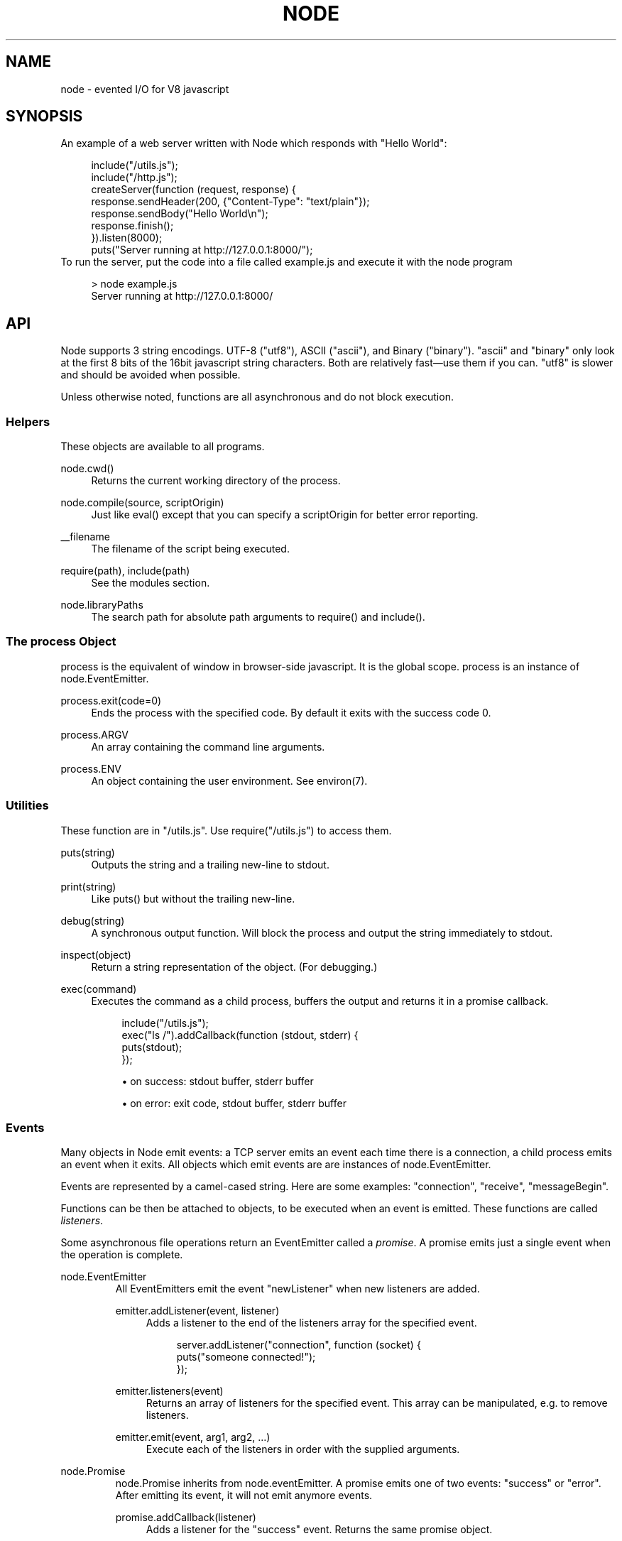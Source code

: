 .\"     Title: node
.\"    Author: 
.\" Generator: DocBook XSL Stylesheets v1.73.2 <http://docbook.sf.net/>
.\"      Date: 10/03/2009
.\"    Manual: 
.\"    Source: 
.\"
.TH "NODE" "1" "10/03/2009" "" ""
.\" disable hyphenation
.nh
.\" disable justification (adjust text to left margin only)
.ad l
.SH "NAME"
node - evented I/O for V8 javascript
.SH "SYNOPSIS"
An example of a web server written with Node which responds with "Hello World":
.sp
.sp
.RS 4
.nf
include("/utils\.js");
include("/http\.js");
createServer(function (request, response) {
  response\.sendHeader(200, {"Content\-Type": "text/plain"});
  response\.sendBody("Hello World\en");
  response\.finish();
})\.listen(8000);
puts("Server running at http://127\.0\.0\.1:8000/");
.fi
.RE
To run the server, put the code into a file called example\.js and execute it with the node program
.sp
.sp
.RS 4
.nf
> node example\.js
Server running at http://127\.0\.0\.1:8000/
.fi
.RE
.SH "API"
Node supports 3 string encodings\. UTF\-8 ("utf8"), ASCII ("ascii"), and Binary ("binary")\. "ascii" and "binary" only look at the first 8 bits of the 16bit javascript string characters\. Both are relatively fast\(emuse them if you can\. "utf8" is slower and should be avoided when possible\.
.sp
Unless otherwise noted, functions are all asynchronous and do not block execution\.
.sp
.SS "Helpers"
These objects are available to all programs\.
.PP
node\.cwd()
.RS 4
Returns the current working directory of the process\.
.RE
.PP
node\.compile(source, scriptOrigin)
.RS 4
Just like
eval()
except that you can specify a
scriptOrigin
for better error reporting\.
.RE
.PP
__filename
.RS 4
The filename of the script being executed\.
.RE
.PP
require(path), include(path)
.RS 4
See the modules section\.
.RE
.PP
node\.libraryPaths
.RS 4
The search path for absolute path arguments to
require()
and
include()\.
.RE
.SS "The process Object"
process is the equivalent of window in browser\-side javascript\. It is the global scope\. process is an instance of node\.EventEmitter\.
.sp
.TS
allbox tab(:);
ltB ltB ltB.
T{
Event
T}:T{
Parameters
T}:T{
Notes
T}
.T&
lt lt lt.
T{
"exit"
.sp
T}:T{
code
.sp
T}:T{
Made when the process exits\. A listener on this event should not try to perform I/O since the process will forcibly exit in less than microsecond\. However, it is a good hook to perform constant time checks of the module\(cqs state (like for unit tests)\. The parameter code is the integer exit code passed to process\.exit()\.
.sp
T}
.TE
.PP
process\.exit(code=0)
.RS 4
Ends the process with the specified code\. By default it exits with the success code 0\.
.RE
.PP
process\.ARGV
.RS 4
An array containing the command line arguments\.
.RE
.PP
process\.ENV
.RS 4
An object containing the user environment\. See environ(7)\.
.RE
.SS "Utilities"
These function are in "/utils\.js"\. Use require("/utils\.js") to access them\.
.PP
puts(string)
.RS 4
Outputs the
string
and a trailing new\-line to
stdout\.
.RE
.PP
print(string)
.RS 4
Like
puts()
but without the trailing new\-line\.
.RE
.PP
debug(string)
.RS 4
A synchronous output function\. Will block the process and output the string immediately to stdout\.
.RE
.PP
inspect(object)
.RS 4
Return a string representation of the
object\. (For debugging\.)
.RE
.PP
exec(command)
.RS 4
Executes the command as a child process, buffers the output and returns it in a promise callback\.
.sp
.RS 4
.nf
include("/utils\.js");
exec("ls /")\.addCallback(function (stdout, stderr) {
  puts(stdout);
});
.fi
.RE
.sp
.RS 4
\h'-04'\(bu\h'+03'on success: stdout buffer, stderr buffer
.RE
.sp
.RS 4
\h'-04'\(bu\h'+03'on error: exit code, stdout buffer, stderr buffer
.RE
.RE
.SS "Events"
Many objects in Node emit events: a TCP server emits an event each time there is a connection, a child process emits an event when it exits\. All objects which emit events are are instances of node\.EventEmitter\.
.sp
Events are represented by a camel\-cased string\. Here are some examples: "connection", "receive", "messageBegin"\.
.sp
Functions can be then be attached to objects, to be executed when an event is emitted\. These functions are called \fIlisteners\fR\.
.sp
Some asynchronous file operations return an EventEmitter called a \fIpromise\fR\. A promise emits just a single event when the operation is complete\.
.sp
.sp
.it 1 an-trap
.nr an-no-space-flag 1
.nr an-break-flag 1
.br
node.EventEmitter
.RS
All EventEmitters emit the event "newListener" when new listeners are added\.
.sp
.TS
allbox tab(:);
ltB ltB ltB.
T{
Event
T}:T{
Parameters
T}:T{
Notes
T}
.T&
lt lt lt.
T{
"newListener"
.sp
T}:T{
event, listener
.sp
T}:T{
This event is made any time someone adds a new listener\.
.sp
T}
.TE
.PP
emitter\.addListener(event, listener)
.RS 4
Adds a listener to the end of the listeners array for the specified event\.
.sp
.RS 4
.nf
server\.addListener("connection", function (socket) {
  puts("someone connected!");
});
.fi
.RE
.RE
.PP
emitter\.listeners(event)
.RS 4
Returns an array of listeners for the specified event\. This array can be manipulated, e\.g\. to remove listeners\.
.RE
.PP
emitter\.emit(event, arg1, arg2, \&...)
.RS 4
Execute each of the listeners in order with the supplied arguments\.
.RE
.RE
.sp
.it 1 an-trap
.nr an-no-space-flag 1
.nr an-break-flag 1
.br
node.Promise
.RS
node\.Promise inherits from node\.eventEmitter\. A promise emits one of two events: "success" or "error"\. After emitting its event, it will not emit anymore events\.
.sp
.TS
allbox tab(:);
ltB ltB ltB.
T{
Event
T}:T{
Parameters
T}:T{
Notes
T}
.T&
lt lt lt
lt lt lt.
T{
"success"
.sp
T}:T{
(depends)
.sp
T}:T{
.sp
T}
T{
"error"
.sp
T}:T{
(depends)
.sp
T}:T{
.sp
T}
.TE
.PP
promise\.addCallback(listener)
.RS 4
Adds a listener for the
"success"
event\. Returns the same promise object\.
.RE
.PP
promise\.addErrback(listener)
.RS 4
Adds a listener for the
"error"
event\. Returns the same promise object\.
.RE
.PP
promise\.emitSuccess(arg1, arg2, \&...)
.RS 4
If you created the promise (by doing
new node\.Promise()) then call
emitSuccess
to emit the
"success"
event with the given arguments\.
.sp
(promise\.emit("success", arg1, arg2, \&...)
should also work, but doesn\(cqt at the moment due to a bug; use
emitSuccess
instead\.)
.RE
.PP
promise\.emitError(arg1, arg2, \&...)
.RS 4
Emits the
"error"
event\.
.RE
.PP
promise\.wait()
.RS 4
Blocks futher execution until the promise emits a success or error event\. Events setup before the call to
promise\.wait()
was made may still be emitted and executed while
promise\.wait()
is blocking\.
.sp
If there was a single argument to the
"success"
event then it is returned\. If there were multiple arguments to
"success"
then they are returned as an array\.
.sp
If
"error"
was emitted instead,
wait()
throws an error\.
.sp
\fBIMPORTANT\fR
promise\.wait()
is not a true fiber/coroutine\. If any other promises are created and made to wait while the first promise waits, the first promise\(cqs wait will not return until all others return\. The benefit of this is a simple implementation and the event loop does not get blocked\. Disadvantage is the possibility of situations where the promise stack grows infinitely large because promises keep getting created and keep being told to wait()\. Use
promise\.wait()
sparingly\(emprobably best used only during program setup, not during busy server activity\.
.RE
.RE
.SS "Standard I/O"
Standard I/O is handled through a special object node\.stdio\. stdout and stdin are fully non\-blocking (even when piping to files)\. stderr is synchronous\.
.sp
.TS
allbox tab(:);
ltB ltB ltB.
T{
Event
T}:T{
Parameters
T}:T{
Notes
T}
.T&
lt lt lt
lt lt lt.
T{
"data"
.sp
T}:T{
data
.sp
T}:T{
Made when stdin has received a chunk of data\. Depending on the encoding that stdin was opened with, data will be a string\. This event will only be emited after node\.stdio\.open() has been called\.
.sp
T}
T{
"close"
.sp
T}:T{
.sp
T}:T{
Made when stdin has been closed\.
.sp
T}
.TE
.PP
node\.stdio\.open(encoding="utf8")
.RS 4
Open stdin\. The program will not exit until
node\.stdio\.close()
has been called or the
"close"
event has been emitted\.
.RE
.PP
node\.stdio\.write(data)
.RS 4
Write data to stdout\.
.RE
.PP
node\.stdio\.writeError(data)
.RS 4
Write data to stderr\. Synchronous\.
.RE
.PP
node\.stdio\.close()
.RS 4
Close stdin\.
.RE
.SS "Modules"
Node has a simple module loading system\. In Node, files and modules are in one\-to\-one correspondence\. As an example, foo\.js loads the module circle\.js\.
.sp
The contents of foo\.js:
.sp
.sp
.RS 4
.nf
var circle = require("circle\.js");
include("/utils\.js");
puts("The area of a circle of radius 4 is " + circle\.area(4));
.fi
.RE
The contents of circle\.js:
.sp
.sp
.RS 4
.nf
var PI = 3\.14;

exports\.area = function (r) {
  return PI * r * r;
};

exports\.circumference = function (r) {
  return 2 * PI * r;
};
.fi
.RE
The module circle\.js has exported the functions area() and circumference()\. To export an object, add to the special exports object\. (Alternatively, one can use this instead of exports\.) Variables local to the module will be private\. In this example the variable PI is private to circle\.js\. The function puts() comes from the module "/utils\.js"\. Because include("/utils\.js") was called, puts() is in the global namespace\.
.sp
The module path is relative to the file calling require()\. That is, circle\.js must be in the same directory as foo\.js for require() to find it\.
.sp
Like require() the function include() also loads a module\. Instead of returning a namespace object, include() will add the module\(cqs exports into the global namespace\. For example:
.sp
.sp
.RS 4
.nf
include("circle\.js");
include("/utils\.js");
puts("The area of a cirlce of radius 4 is " + area(4));
.fi
.RE
When an absolute path is given to require() or include(), like require("/mjsunit\.js") the module is searched for in the node\.libraryPaths array\. node\.libraryPaths on my system looks like this:
.sp
.sp
.RS 4
.nf
[ "/home/ryan/\.node_libraries"
, "/home/ryan/local/node/lib/node_libraries"
, "/"
]
.fi
.RE
That is, first Node looks for "/home/ryan/\.node_libraries/mjsunit\.js" and then for "/home/ryan/local/node/lib/node_libraries/mjsunit\.js"\. If not found, it finally looks for "/mjsunit\.js" (in the root directory)\.
.sp
node\.libraryPaths can be modified at runtime by simply unshifting new paths on to it and at startup with the NODE_LIBRARY_PATHS environmental variable (which should be a list of paths, colon separated)\.
.sp
Node comes with several libraries which are installed when "make install" is run\. These are currently undocumented, but do look them up in your system\.
.sp
.SS "Timers"
.PP
setTimeout(callback, delay)
.RS 4
To schedule execution of callback after delay milliseconds\. Returns a
timeoutId
for possible use with
clearTimeout()\.
.RE
.PP
clearTimeout(timeoutId)
.RS 4
Prevents said timeout from triggering\.
.RE
.PP
setInterval(callback, delay)
.RS 4
To schedule the repeated execution of callback every
delay
milliseconds\. Returns a
intervalId
for possible use with
clearInterval()\.
.RE
.PP
clearInterval(intervalId)
.RS 4
Stops a interval from triggering\.
.RE
.SS "Child Processes"
Node provides a tridirectional popen(3) facility through the class node\.ChildProcess\. It is possible to stream data through the child\(cqs stdin, stdout, and stderr in a fully non\-blocking way\.
.sp
.sp
.it 1 an-trap
.nr an-no-space-flag 1
.nr an-break-flag 1
.br
node.ChildProcess
.RS
.TS
allbox tab(:);
ltB ltB ltB.
T{
Event
T}:T{
Parameters
T}:T{
Notes
T}
.T&
lt lt lt
lt lt lt
lt lt lt.
T{
"output"
.sp
T}:T{
data
.sp
T}:T{
Each time the child process sends data to its stdout, this event is emitted\. data is a string\. + If the child process closes its stdout stream (a common thing to do on exit), this event will be emitted with data === null\.
.sp
T}
T{
"error"
.sp
T}:T{
data
.sp
T}:T{
Identical to the "output" event except for stderr instead of stdout\.
.sp
T}
T{
"exit"
.sp
T}:T{
code
.sp
T}:T{
This event is emitted after the child process ends\. code is the final exit code of the process\. One can be assured that after this event is emitted that the "output" and "error" callbacks will no longer be made\.
.sp
T}
.TE
.PP
node\.createChildProcess(command)
.RS 4
Launches a new process with the given
command\. For example:
.sp
.RS 4
.nf
var ls = node\.createChildProcess("ls \-lh /usr");
ls\.addListener("output", function (data) {
  puts(data);
});
.fi
.RE
.RE
.PP
child\.pid
.RS 4
The PID of the child process\.
.RE
.PP
child\.write(data, encoding="ascii")
.RS 4
Write data to the child process\(cqs
stdin\. The second argument is optional and specifies the encoding: possible values are
"utf8",
"ascii", and
"binary"\.
.RE
.PP
child\.close()
.RS 4
Closes the process\(cqs
stdin
stream\.
.RE
.PP
child\.kill(signal=node\.SIGTERM)
.RS 4
Send a single to the child process\. If no argument is given, the process will be sent
node\.SIGTERM\. The standard POSIX signals are defined under the
node
namespace (node\.SIGINT,
node\.SIGUSR1, \&...)\.
.RE
.RE
.SS "File I/O"
File I/O is provided by simple wrappers around standard POSIX functions\. All POSIX wrappers have a similar form\. They return a promise (node\.Promise)\. Example:
.sp
.sp
.RS 4
.nf
var promise = node\.fs\.unlink("/tmp/hello");
promise\.addCallback(function () {
  puts("successfully deleted /tmp/hello");
});
.fi
.RE
There is no guaranteed ordering to the POSIX wrappers\. The following is very much prone to error
.sp
.sp
.RS 4
.nf
node\.fs\.rename("/tmp/hello", "/tmp/world");
node\.fs\.stat("/tmp/world")\.addCallback(function (stats) {
  puts("stats: " + JSON\.stringify(stats));
});
.fi
.RE
It could be that stat() is executed before the rename()\. The correct way to do this is to chain the promises\.
.sp
.sp
.RS 4
.nf
node\.fs\.rename("/tmp/hello", "/tmp/world")\.addCallback(function () {
  node\.fs\.stat("/tmp/world")\.addCallback(function (stats) {
    puts("stats: " + JSON\.stringify(stats));
  });
});
.fi
.RE
Or use the promise\.wait() functionality:
.sp
.sp
.RS 4
.nf
node\.fs\.rename("/tmp/hello", "/tmp/world")\.wait();
node\.fs\.stat("/tmp/world")\.addCallback(function (stats) {
  puts("stats: " + JSON\.stringify(stats));
});
.fi
.RE
.PP
node\.fs\.rename(path1, path2)
.RS 4
See rename(2)\.
.sp
.RS 4
\h'-04'\(bu\h'+03'on success: no parameters\.
.RE
.sp
.RS 4
\h'-04'\(bu\h'+03'on error: no parameters\.
.RE
.RE
.PP
node\.fs\.stat(path)
.RS 4
See stat(2)\.
.sp
.RS 4
\h'-04'\(bu\h'+03'on success: Returns
node\.fs\.Stats
object\. It looks like this:
{ dev: 2049, ino: 305352, mode: 16877, nlink: 12, uid: 1000, gid: 1000, rdev: 0, size: 4096, blksize: 4096, blocks: 8, atime: "2009\-06\-29T11:11:55Z", mtime: "2009\-06\-29T11:11:40Z", ctime: "2009\-06\-29T11:11:40Z" }
See the
node\.fs\.Stats
section below for more information\.
.RE
.sp
.RS 4
\h'-04'\(bu\h'+03'on error: no parameters\.
.RE
.RE
.PP
node\.fs\.unlink(path)
.RS 4
See unlink(2)
.sp
.RS 4
\h'-04'\(bu\h'+03'on success: no parameters\.
.RE
.sp
.RS 4
\h'-04'\(bu\h'+03'on error: no parameters\.
.RE
.RE
.PP
node\.fs\.rmdir(path)
.RS 4
See rmdir(2)
.sp
.RS 4
\h'-04'\(bu\h'+03'on success: no parameters\.
.RE
.sp
.RS 4
\h'-04'\(bu\h'+03'on error: no parameters\.
.RE
.RE
.PP
node\.fs\.mkdir(path, mode)
.RS 4
See mkdir(2)
.sp
.RS 4
\h'-04'\(bu\h'+03'on success: no parameters\.
.RE
.sp
.RS 4
\h'-04'\(bu\h'+03'on error: no parameters\.
.RE
.RE
.PP
node\.fs\.readdir(path)
.RS 4
Reads the contents of a directory\.
.sp
.RS 4
\h'-04'\(bu\h'+03'on success: One argument, an array containing the names (strings) of the files in the directory (excluding "\." and "\.\.")\.
.RE
.sp
.RS 4
\h'-04'\(bu\h'+03'on error: no parameters\.
.RE
.RE
.PP
node\.fs\.close(fd)
.RS 4
See close(2)
.sp
.RS 4
\h'-04'\(bu\h'+03'on success: no parameters\.
.RE
.sp
.RS 4
\h'-04'\(bu\h'+03'on error: no parameters\.
.RE
.RE
.PP
node\.fs\.open(path, flags, mode)
.RS 4
See open(2)\. The constants like
O_CREAT
are defined at
node\.O_CREAT\.
.sp
.RS 4
\h'-04'\(bu\h'+03'on success:
fd
is given as the parameter\.
.RE
.sp
.RS 4
\h'-04'\(bu\h'+03'on error: no parameters\.
.RE
.RE
.PP
node\.fs\.write(fd, data, position, encoding)
.RS 4
Write data to the file specified by
fd\.
position
refers to the offset from the beginning of the file where this data should be written\. If
position
is
null, the data will be written at the current position\. See pwrite(2)\.
.sp
.RS 4
\h'-04'\(bu\h'+03'on success: returns an integer
written
which specifies how many
\fIbytes\fR
were written\.
.RE
.sp
.RS 4
\h'-04'\(bu\h'+03'on error: no parameters\.
.RE
.RE
.PP
node\.fs\.read(fd, length, position, encoding)
.RS 4
Read data from the file specified by
fd\.
.sp
length
is an integer specifying the number of bytes to read\.
.sp
position
is an integer specifying where to begin reading from in the file\.
.sp
.RS 4
\h'-04'\(bu\h'+03'on success: returns
data, bytes_read, what was read from the file\.
.RE
.sp
.RS 4
\h'-04'\(bu\h'+03'on error: no parameters\.
.RE
.RE
.PP
node\.fs\.cat(filename, encoding="utf8")
.RS 4
Outputs the entire contents of a file\. Example:
.sp
.RS 4
.nf
node\.fs\.cat("/etc/passwd")\.addCallback(function (content) {
  puts(content);
});
.fi
.RE
.sp
.RS 4
\h'-04'\(bu\h'+03'on success: returns
data, what was read from the file\.
.RE
.sp
.RS 4
\h'-04'\(bu\h'+03'on error: no parameters\.
.RE
.RE
.sp
.it 1 an-trap
.nr an-no-space-flag 1
.nr an-break-flag 1
.br
node.fs.Stats
.RS
Objects returned from node\.fs\.stat() are of this type\.
.PP
stats\.isFile(), stats\.isDirectory(), stats\.isBlockDevice(), stats\.isCharacterDevice(), stats\.isSymbolicLink(), stats\.isFIFO(), stats\.isSocket()
.RS 4
\&...
.RE
.RE
.SS "HTTP"
To use the HTTP server and client one must require("/http\.js") or include("/http\.js")\.
.sp
The HTTP interfaces in Node are designed to support many features of the protocol which have been traditionally difficult to use\. In particular, large, possibly chunk\-encoded, messages\. The interface is careful to never buffer entire requests or responses\(emthe user is able to stream data\.
.sp
HTTP message headers are represented by an object like this
.sp
.sp
.RS 4
.nf
{ "Content\-Length": "123"
, "Content\-Type": "text/plain"
, "Connection": "keep\-alive"
, "Accept": "*/*"
}
.fi
.RE
In order to support the full spectrum of possible HTTP applications, Node\(cqs HTTP API is very low\-level\. It deals with connection handling and message parsing only\. It parses a message into headers and body but it does not parse the actual headers or the body\.
.sp
.sp
.it 1 an-trap
.nr an-no-space-flag 1
.nr an-break-flag 1
.br
http.Server
.RS
.TS
allbox tab(:);
ltB ltB ltB.
T{
Event
T}:T{
Parameters
T}:T{
Notes
T}
.T&
lt lt lt
lt lt lt
lt lt lt.
T{
"request"
.sp
T}:T{
request, response
.sp
T}:T{
request is an instance of http\.ServerRequest response is an instance of http\.ServerResponse
.sp
T}
T{
"connection"
.sp
T}:T{
connection
.sp
T}:T{
When a new TCP connection is established\. connection is an object of type http\.Connection\. Usually users will not want to access this event\. The connection can also be accessed at request\.connection\.
.sp
T}
T{
"close"
.sp
T}:T{
errorno
.sp
T}:T{
Emitted when the server closes\. errorno is an integer which indicates what, if any, error caused the server to close\. If no error occured errorno will be 0\.
.sp
T}
.TE
.PP
http\.createServer(request_listener, options);
.RS 4
Returns a new web server object\.
.sp
The
options
argument is optional\. The
options
argument accepts the same values as the options argument for
tcp\.Server
does\.
.sp
The
request_listener
is a function which is automatically added to the
"request"
event\.
.RE
.PP
server\.listen(port, hostname)
.RS 4
Begin accepting connections on the specified port and hostname\. If the hostname is omitted, the server will accept connections directed to any address\. This function is synchronous\.
.RE
.PP
server\.close()
.RS 4
Stops the server from accepting new connections\.
.RE
.RE
.sp
.it 1 an-trap
.nr an-no-space-flag 1
.nr an-break-flag 1
.br
http.ServerRequest
.RS
This object is created internally by a HTTP server\(emnot by the user\(emand passed as the first argument to a "request" listener\.
.sp
.TS
allbox tab(:);
ltB ltB ltB.
T{
Event
T}:T{
Parameters
T}:T{
Notes
T}
.T&
lt lt lt
lt lt lt.
T{
"body"
.sp
T}:T{
chunk
.sp
T}:T{
Emitted when a piece of the message body is received\. Example: A chunk of the body is given as the single argument\. The transfer\-encoding has been decoded\. The body chunk is a String\. The body encoding is set with request\.setBodyEncoding()\.
.sp
T}
T{
"complete"
.sp
T}:T{
(none)
.sp
T}:T{
Emitted exactly once for each message\. No arguments\. After emitted no other events will be emitted on the request\.
.sp
T}
.TE
.PP
request\.method
.RS 4
The request method as a string\. Read only\. Example:
"GET",
"DELETE"\.
.RE
.PP
request\.uri
.RS 4
Request URI Object\. This contains only the parameters that are present in the actual HTTP request\. That is, if the request is
.sp
.RS 4
.nf
GET /status?name=ryan HTTP/1\.1\er\en
Accept: text/plain\er\en
\er\en
.fi
.RE
Then
request\.uri
will be
.sp
.RS 4
.nf
{ path: "/status",
  file: "status",
  directory: "/",
  params: { "name" : "ryan" }
}
.fi
.RE
In particular, note that
request\.uri\.protocol
is
undefined\. This is because there was no URI protocol given in the actual HTTP Request\.
.sp
Here is what\(cqs available:
request\.uri\.anchor,
request\.uri\.query,
request\.uri\.file,
request\.uri\.directory,
request\.uri\.path,
request\.uri\.relative,
request\.uri\.port,
request\.uri\.host,
request\.uri\.password,
request\.uri\.user,
request\.uri\.authority,
request\.uri\.protocol,
request\.uri\.params,
request\.uri\.toString(),
request\.uri\.source
.RE
.PP
request\.headers
.RS 4
Read only\.
.RE
.PP
request\.httpVersion
.RS 4
The HTTP protocol version as a string\. Read only\. Examples:
"1\.1",
"1\.0"
.RE
.PP
request\.setBodyEncoding(encoding)
.RS 4
Set the encoding for the request body\. Either
"utf8"
or
"binary"\. Defaults to
"binary"\.
.RE
.PP
request\.pause()
.RS 4
Pauses request from emitting events\. Useful to throttle back an upload\.
.RE
.PP
request\.resume()
.RS 4
Resumes a paused request\.
.RE
.PP
request\.connection
.RS 4
The
http\.Connection
object\.
.RE
.RE
.sp
.it 1 an-trap
.nr an-no-space-flag 1
.nr an-break-flag 1
.br
http.ServerResponse
.RS
This object is created internally by a HTTP server\(emnot by the user\. It is passed as the second parameter to the "request" event\.
.PP
response\.sendHeader(statusCode, headers)
.RS 4
Sends a response header to the request\. The status code is a 3\-digit HTTP status code, like
404\. The second argument,
headers
are the response headers\.
.sp
Example:
.sp
.RS 4
.nf
var body = "hello world";
response\.sendHeader(200, {
  "Content\-Length": body\.length,
  "Content\-Type": "text/plain"
});
.fi
.RE
This method must only be called once on a message and it must be called before
response\.finish()
is called\.
.RE
.PP
response\.sendBody(chunk, encoding="ascii")
.RS 4
This method must be called after
sendHeader
was called\. It sends a chunk of the response body\. This method may be called multiple times to provide successive parts of the body\.
.sp
If
chunk
is a string, the second parameter specifies how to encode it into a byte stream\. By default the
encoding
is
"ascii"\.
.sp
Note: This is the raw HTTP body and has nothing to do with higher\-level multi\-part body encodings that may be used\.
.sp
The first time
sendBody
is called, it will send the buffered header information and the first body to the client\. The second time
sendBody
is called, Node assumes you\(cqre going to be streaming data, and sends that seperately\. That is, the response is buffered up to the first chunk of body\.
.RE
.PP
response\.finish()
.RS 4
This method signals to the server that all of the response headers and body has been sent; that server should consider this message complete\. The method,
response\.finish(), MUST be called on each response\.
.RE
.RE
.sp
.it 1 an-trap
.nr an-no-space-flag 1
.nr an-break-flag 1
.br
http.Client
.RS
An HTTP client is constructed with a server address as its argument, the returned handle is then used to issue one or more requests\. Depending on the server connected to, the client might pipeline the requests or reestablish the connection after each connection\. \fICurrently the implementation does not pipeline requests\.\fR
.sp
Example of connecting to google\.com
.sp
.sp
.RS 4
.nf
var google = http\.createClient(80, "google\.com");
var request = google\.get("/");
request\.finish(function (response) {
  puts("STATUS: " + response\.statusCode);
  puts("HEADERS: " + JSON\.stringify(response\.headers));
  response\.setBodyEncoding("utf8");
  response\.addListener("body", function (chunk) {
    puts("BODY: " + chunk);
  });
});
.fi
.RE
.PP
http\.createClient(port, host)
.RS 4
Constructs a new HTTP client\.
port
and
host
refer to the server to be connected to\. A connection is not established until a request is issued\.
.RE
.PP
client\.get(path, request_headers), client\.head(path, request_headers), client\.post(path, request_headers), client\.del(path, request_headers), client\.put(path, request_headers)
.RS 4
Issues a request; if necessary establishes connection\. Returns a
http\.ClientRequest
instance\.
.sp
request_headers
is optional\. Additional request headers might be added internally by Node\. Returns a
ClientRequest
object\.
.sp
Do remember to include the
Content\-Length
header if you plan on sending a body\. If you plan on streaming the body, perhaps set
Transfer\-Encoding: chunked\.
.sp
.it 1 an-trap
.nr an-no-space-flag 1
.nr an-break-flag 1
.br
Note
the request is not complete\. This method only sends the header of the request\. One needs to call
request\.finish()
to finalize the request and retrieve the response\. (This sounds convoluted but it provides a chance for the user to stream a body to the server with
request\.sendBody()\.)
.RE
.RE
.sp
.it 1 an-trap
.nr an-no-space-flag 1
.nr an-break-flag 1
.br
http.ClientRequest
.RS
This object is created internally and returned from the request methods of a http\.Client\. It represents an \fIin\-progress\fR request whose header has already been sent\.
.sp
.TS
allbox tab(:);
ltB ltB ltB.
T{
Event
T}:T{
Parameters
T}:T{
Notes
T}
.T&
lt lt lt.
T{
"response"
.sp
T}:T{
response
.sp
T}:T{
Emitted when a response is received to this request\. Typically the user will set a listener to this via the request\.finish() method\. This event is emitted only once\. The response argument will be an instance of http\.ClientResponse\.
.sp
T}
.TE
.PP
request\.sendBody(chunk, encoding="ascii")
.RS 4
Sends a chunk of the body\. By calling this method many times, the user can stream a request body to a server\(emin that case it is suggested to use the
["Transfer\-Encoding", "chunked"]
header line when creating the request\.
.sp
The
chunk
argument should be an array of integers or a string\.
.sp
The
encoding
argument is optional and only applies when
chunk
is a string\. The encoding argument should be either
"utf8"
or
"ascii"\. By default the body uses ASCII encoding, as it is faster\.
.RE
.PP
request\.finish(responseListener)
.RS 4
Finishes sending the request\. If any parts of the body are unsent, it will flush them to the socket\. If the request is chunked, this will send the terminating
"0\er\en\er\en"\.
.sp
The parameter
responseListener
is a callback which will be executed when the response headers have been received\. The
responseListener
callback is executed with one argument which is an instance of
http\.ClientResponse\.
.sp
In the
responseListener
callback, one can add more listeners to the response, in particular listening for the
"body"
event\. Note that the
responseListener
is called before any part of the body is receieved, so there is no need to worry about racing to catch the first part of the body\. As long as a listener for
"body"
is added during the
responseListener
callback, the entire body will be caught\.
.sp
.RS 4
.nf
// Good
request\.finish(function (response) {
  response\.addListener("body", function (chunk) {
    puts("BODY: " + chunk);
  });
});

// Bad \- misses all or part of the body
request\.finish(function (response) {
  setTimeout(function () {
    response\.addListener("body", function (chunk) {
      puts("BODY: " + chunk);
    });
  }, 10);
});
.fi
.RE
.RE
.RE
.sp
.it 1 an-trap
.nr an-no-space-flag 1
.nr an-break-flag 1
.br
http.ClientResponse
.RS
This object is created internally and passed to the "response" event\.
.sp
.TS
allbox tab(:);
ltB ltB ltB.
T{
Event
T}:T{
Parameters
T}:T{
Notes
T}
.T&
lt lt lt
lt lt lt.
T{
"body"
.sp
T}:T{
chunk
.sp
T}:T{
Emitted when a piece of the message body is received\. Example: A chunk of the body is given as the single argument\. The transfer\-encoding has been decoded\. The body chunk a String\. The body encoding is set with response\.setBodyEncoding()\.
.sp
T}
T{
"complete"
.sp
T}:T{
.sp
T}:T{
Emitted exactly once for each message\. No arguments\. After emitted no other events will be emitted on the response\.
.sp
T}
.TE
.PP
response\.statusCode
.RS 4
The 3\-digit HTTP response status code\. E\.G\.
404\.
.RE
.PP
response\.httpVersion
.RS 4
The HTTP version of the connected\-to server\. Probably either
"1\.1"
or
"1\.0"\.
.RE
.PP
response\.headers
.RS 4
The response headers\.
.RE
.PP
response\.setBodyEncoding(encoding)
.RS 4
Set the encoding for the response body\. Either
"utf8"
or
"binary"\. Defaults to
"binary"\.
.RE
.PP
response\.pause()
.RS 4
Pauses response from emitting events\. Useful to throttle back a download\.
.RE
.PP
response\.resume()
.RS 4
Resumes a paused response\.
.RE
.PP
response\.client
.RS 4
A reference to the
http\.Client
that this response belongs to\.
.RE
.RE
.SS "Multipart Parsing"
A library to parse HTTP requests with multipart/form\-data is included with Node\. To use it, require("/multipart\.js")\.
.PP
multipart\.parse(options)
.RS 4
.sp
.RS 4
\h'-04'\(bu\h'+03'on success: Returns an object where each key holds the value of one part of the stream\.
options
can either be an instance of
http\.ServerRequest
or an object containing a
\fIboundary\fR
and a
\fIdata\fR
key\.
.RE
.sp
.RS 4
\h'-04'\(bu\h'+03'on error: no parameters\.
.RE
.RE
.sp
.it 1 an-trap
.nr an-no-space-flag 1
.nr an-break-flag 1
.br
multipart.Stream
.RS
Here is an example for parsing a multipart/form\-data request:
.sp
.sp
.RS 4
.nf
var multipart = require(\'/multipart\.js\');
var stream = new multipart\.Stream(options);
var parts = {};

stream\.addListener(\'part\', function (part) {
  var name = part\.headers[\'Content\-Disposition\']\.name;
  var buffer = \'\';

  part\.addListener(\'body\', function(chunk) {
    buffer = buffer + chunk;
  });

  part\.addListener(\'complete\', function() {
    parts[name] = buffer;
  });
});

stream\.addListener(\'complete\', function() {
  // The parts object now contains all parts and data
});
.fi
.RE
.TS
allbox tab(:);
ltB ltB ltB.
T{
Event
T}:T{
Parameters
T}:T{
Notes
T}
.T&
lt lt lt
lt lt lt.
T{
"part"
.sp
T}:T{
part
.sp
T}:T{
Emitted when a new part is found in the stream\. part is an instance of multipart\.Part\.
.sp
T}
T{
"complete"
.sp
T}:T{
.sp
T}:T{
Emitted when the end of the stream is reached\.
.sp
T}
.TE
.sp
.RE
.sp
.it 1 an-trap
.nr an-no-space-flag 1
.nr an-break-flag 1
.br
multipart.Part
.RS
.TS
allbox tab(:);
ltB ltB ltB.
T{
Event
T}:T{
Parameters
T}:T{
Notes
T}
.T&
lt lt lt
lt lt lt.
T{
"body"
.sp
T}:T{
chunk
.sp
T}:T{
Emitted when a chunk of body is read\.
.sp
T}
T{
"complete"
.sp
T}:T{
.sp
T}:T{
Emitted when the end of the part is reached\.
.sp
T}
.TE
.sp
.RE
.SS "TCP"
To use the TCP server and client one must require("/tcp\.js") or include("/tcp\.js")\.
.sp
.sp
.it 1 an-trap
.nr an-no-space-flag 1
.nr an-break-flag 1
.br
tcp.Server
.RS
Here is an example of a echo server which listens for connections on port 7000
.sp
.sp
.RS 4
.nf
include("/tcp\.js");
var server = createServer(function (socket) {
  socket\.setEncoding("utf8");
  socket\.addListener("connect", function () {
    socket\.send("hello\er\en");
  });
  socket\.addListener("receive", function (data) {
    socket\.send(data);
  });
  socket\.addListener("eof", function () {
    socket\.send("goodbye\er\en");
    socket\.close();
  });
});
server\.listen(7000, "localhost");
.fi
.RE
.TS
allbox tab(:);
ltB ltB ltB.
T{
Event
T}:T{
Parameters
T}:T{
Notes
T}
.T&
lt lt lt
lt lt lt.
T{
"connection"
.sp
T}:T{
connection
.sp
T}:T{
Emitted when a new connection is made\. connection is an instance of tcp\.Connection\.
.sp
T}
T{
"close"
.sp
T}:T{
errorno
.sp
T}:T{
Emitted when the server closes\. errorno is an integer which indicates what, if any, error caused the server to close\. If no error occurred errorno will be 0\.
.sp
T}
.TE
.PP
tcp\.createServer(connection_listener);
.RS 4
Creates a new TCP server\.
.sp
The
connection_listener
argument is automatically set as a listener for the
"connection"
event\.
.RE
.PP
server\.listen(port, host=null, backlog=128)
.RS 4
Tells the server to listen for TCP connections to
port
and
host\.
.sp
host
is optional\. If
host
is not specified the server will accept client connections on any network address\.
.sp
The third argument,
backlog, is also optional and defaults to 128\. The
backlog
argument defines the maximum length to which the queue of pending connections for the server may grow\.
.sp
This function is synchronous\.
.RE
.PP
server\.close()
.RS 4
Stops the server from accepting new connections\. This function is asynchronous, the server is finally closed when the server emits a
"close"
event\.
.RE
.RE
.sp
.it 1 an-trap
.nr an-no-space-flag 1
.nr an-break-flag 1
.br
tcp.Connection
.RS
This object is used as a TCP client and also as a server\-side socket for tcp\.Server\.
.sp
.TS
allbox tab(:);
ltB ltB ltB.
T{
Event
T}:T{
Parameters
T}:T{
Notes
T}
.T&
lt lt lt
lt lt lt
lt lt lt
lt lt lt
lt lt lt.
T{
"connect"
.sp
T}:T{
.sp
T}:T{
Call once the connection is established after a call to createConnection() or connect()\.
.sp
T}
T{
"receive"
.sp
T}:T{
data
.sp
T}:T{
Called when data is received on the connection\. data will be a string\. Encoding of data is set by connection\.setEncoding()\.
.sp
T}
T{
"eof"
.sp
T}:T{
.sp
T}:T{
Called when the other end of the connection sends a FIN packet\. After this is emitted the readyState will be "writeOnly"\. One should probably just call connection\.close() when this event is emitted\.
.sp
T}
T{
"timeout"
.sp
T}:T{
.sp
T}:T{
Emitted if the connection times out from inactivity\. The "close" event will be emitted immediately following this event\.
.sp
T}
T{
"close"
.sp
T}:T{
had_error
.sp
T}:T{
Emitted once the connection is fully closed\. The argument had_error is a boolean which says if the connection was closed due to a transmission error\. (TODO: access error codes\.)
.sp
T}
.TE
.PP
tcp\.createConnection(port, host="127\.0\.0\.1")
.RS 4
Creates a new connection object and opens a connection to the specified
port
and
host\. If the second parameter is omitted, localhost is assumed\.
.sp
When the connection is established the
"connect"
event will be emitted\.
.RE
.PP
connection\.connect(port, host="127\.0\.0\.1")
.RS 4
Opens a connection to the specified
port
and
host\.
createConnection()
also opens a connection; normally this method is not needed\. Use this only if a connection is closed and you want to reuse the object to connect to another server\.
.sp
This function is asynchronous\. When the
"connect"
event is emitted the connection is established\. If there is a problem connecting, the
"connect"
event will not be emitted, the
"close"
event will be emitted with
had_error == true\.
.RE
.PP
connection\.remoteAddress
.RS 4
The string representation of the remote IP address\. For example,
"74\.125\.127\.100"
or
"2001:4860:a005::68"\.
.sp
This member is only present in server\-side connections\.
.RE
.PP
connection\.readyState
.RS 4
Either
"closed",
"open",
"opening",
"readOnly", or
"writeOnly"\.
.RE
.PP
connection\.setEncoding(encoding)
.RS 4
Sets the encoding (either
"ascii",
"utf8", or
"binary") for data that is received\.
.RE
.PP
connection\.send(data, encoding="ascii")
.RS 4
Sends data on the connection\. The second parameter specifies the encoding in the case of a string\(emit defaults to ASCII because encoding to UTF8 is rather slow\.
.RE
.PP
connection\.close()
.RS 4
Half\-closes the connection\. I\.E\., it sends a FIN packet\. It is possible the server will still send some data\. After calling this
readyState
will be
"readOnly"\.
.RE
.PP
connection\.forceClose()
.RS 4
Ensures that no more I/O activity happens on this socket\. Only necessary in case of errors (parse error or so)\.
.RE
.PP
connection\.readPause()
.RS 4
Pauses the reading of data\. That is,
"receive"
events will not be emitted\. Useful to throttle back an upload\.
.RE
.PP
connection\.readResume()
.RS 4
Resumes reading if reading was paused by
readPause()\.
.RE
.PP
connection\.setTimeout(timeout)
.RS 4
Sets the connection to timeout after
timeout
milliseconds of inactivity on the connection\. By default all
tcp\.Connection
objects have a timeout of 60 seconds (60000 ms)\.
.sp
If
timeout
is 0, then the idle timeout is disabled\.
.RE
.PP
connection\.setNoDelay(noDelay=true)
.RS 4
Disables the Nagle algorithm\. By default TCP connections use the Nagle algorithm, they buffer data before sending it off\. Setting
noDelay
will immediately fire off data each time
connection\.send()
is called\.
.RE
.RE
.SS "DNS"
Here is an example of which resolves "www\.google\.com" then reverse resolves the IP addresses which are returned\.
.sp
.sp
.RS 4
.nf
var resolution = node\.dns\.resolve4("www\.google\.com");

resolution\.addCallback(function (addresses, ttl, cname) {
  puts("addresses: " + JSON\.stringify(addresses));
  puts("ttl: " + JSON\.stringify(ttl));
  puts("cname: " + JSON\.stringify(cname));

  for (var i = 0; i < addresses\.length; i++) {
    var a = addresses[i];
    var reversing = node\.dns\.reverse(a);
    reversing\.addCallback( function (domains, ttl, cname) {
      puts("reverse for " + a + ": " + JSON\.stringify(domains));
    });
    reversing\.addErrback( function (code, msg) {
      puts("reverse for " + a + " failed: " + msg);
    });
  }
});

resolution\.addErrback(function (code, msg) {
  puts("error: " + msg);
});
.fi
.RE
.PP
node\.dns\.resolve4(domain)
.RS 4
Resolves a domain (e\.g\.
"google\.com") into an array of IPv4 addresses (e\.g\.
["74\.125\.79\.104", "74\.125\.79\.105", "74\.125\.79\.106"])\. This function returns a promise\.
.sp
.RS 4
\h'-04'\(bu\h'+03'on success: returns
addresses, ttl, cname\.
ttl
(time\-to\-live) is an integer specifying the number of seconds this result is valid for\.
cname
is the canonical name for the query\.
.RE
.sp
.RS 4
\h'-04'\(bu\h'+03'on error: returns
code, msg\.
code
is one of the error codes listed below and
msg
is a string describing the error in English\.
.RE
.RE
.PP
node\.dns\.resolve6(domain)
.RS 4
The same as
node\.dns\.resolve4()
except for IPv6 queries (an
AAAA
query)\.
.RE
.PP
node\.dns\.reverse(ip)
.RS 4
Reverse resolves an ip address to an array of domain names\.
.sp
.RS 4
\h'-04'\(bu\h'+03'on success: returns
domains, ttl, cname\.
ttl
(time\-to\-live) is an integer specifying the number of seconds this result is valid for\.
cname
is the canonical name for the query\.
domains
is an array of domains\.
.RE
.sp
.RS 4
\h'-04'\(bu\h'+03'on error: returns
code, msg\.
code
is one of the error codes listed below and
msg
is a string describing the error in English\.
.RE
.RE
Each DNS query can return an error code\.
.sp
.sp
.RS 4
\h'-04'\(bu\h'+03'
node\.dns\.TEMPFAIL: timeout, SERVFAIL or similar\.
.RE
.sp
.RS 4
\h'-04'\(bu\h'+03'
node\.dns\.PROTOCOL: got garbled reply\.
.RE
.sp
.RS 4
\h'-04'\(bu\h'+03'
node\.dns\.NXDOMAIN: domain does not exists\.
.RE
.sp
.RS 4
\h'-04'\(bu\h'+03'
node\.dns\.NODATA: domain exists but no data of reqd type\.
.RE
.sp
.RS 4
\h'-04'\(bu\h'+03'
node\.dns\.NOMEM: out of memory while processing\.
.RE
.sp
.RS 4
\h'-04'\(bu\h'+03'
node\.dns\.BADQUERY: the query is malformed\.
.RE
.SH "REPL"
A Read\-Eval\-Print\-Loop is available both as a standalone program and easily includable in other programs\.
.sp
The standalone REPL is called node\-repl and is installed at $PREFIX/bin/node\-repl\. It\(cqs recommended to use it with the program rlwrap for a better user interface\. I set
.sp
.sp
.RS 4
.nf
alias node\-repl="rlwrap node\-repl"
.fi
.RE
in my zsh configuration\.
.sp
Inside the REPL, Control+D will exit\. The special variable _ (underscore) contains the result of the last expression\.
.sp
The library is called /repl\.js and it can be used like this:
.sp
.sp
.RS 4
.nf
include("/utils\.js");
include("/tcp\.js");
nconnections = 0;
createServer(function (c) {
  error("Connection!");
  nconnections += 1;
  c\.close();
})\.listen(5000);
require("/repl\.js")\.start("simple tcp server> ");
.fi
.RE
.SH "EXTENSION API"
External modules can be compiled and dynamically linked into Node\. Node is more or less glue between several C and C++ libraries:
.sp
.sp
.RS 4
\h'-04'\(bu\h'+03'V8 Javascript, a C++ library\. Used for interfacing with Javascript: creating objects, calling functions, etc\. Documented mostly in the
v8\.h
header file (deps/v8/include/v8\.h
in the Node source tree)\.
.RE
.sp
.RS 4
\h'-04'\(bu\h'+03'libev, C event loop library\. Anytime one needs to wait for a file descriptor to become readable, wait for a timer, or wait for a signal to received one will need to interface with libev\. That is, if you perform any I/O, libev will need to be used\. Node uses the
EV_DEFAULT
event loop\. Documentation can be found
here\.
.RE
.sp
.RS 4
\h'-04'\(bu\h'+03'libeio, C thread pool library\. Used to execute blocking POSIX system calls asynchronously\. Mostly wrappers already exist for such calls, in
src/file\.cc
so you will probably not need to use it\. If you do need it, look at the header file
deps/libeio/eio\.h\.
.RE
.sp
.RS 4
\h'-04'\(bu\h'+03'Internal Node libraries\. Most importantly is the
node::EventEmitter
class which you will likely want to derive from\.
.RE
.sp
.RS 4
\h'-04'\(bu\h'+03'Others\. Look in
deps/
for what else is available\.
.RE
Node statically compiles all its dependencies into the executable\. When compiling your module, you don\(cqt need to worry about linking to any of these libraries\.
.sp
Here is a sample Makefile taken from node_postgres:
.sp
.sp
.RS 4
.nf
binding\.node: binding\.o Makefile
        gcc \-shared \-o binding\.node  binding\.o \e
                \-L`pg_config \-\-libdir` \-lpq

binding\.o: binding\.cc Makefile
        gcc `node \-\-cflags` \-I`pg_config \-\-includedir` \e
                binding\.cc \-c \-o binding\.o

clean:
        rm \-f binding\.o binding\.node
\.PHONY: clean
.fi
.RE
As you can see, the only thing your module needs to know about Node is the CFLAGS that node was compiled with which are gotten from node \-\-cflags If you want to make a debug build, then use node_g \-\-cflags\. (node_g is the debug build of node, which can built with configure \-\-debug; make; make install\.)
.sp
Node extension modules are dynamically linked libraries with a \.node extension\. Node opens this file and looks for a function called init() which must be of the form:
.sp
.sp
.RS 4
.nf
extern "C" void init (Handle<Object> target)
.fi
.RE
In this function you can create new javascript objects and attach them to target\. Here is a very simple module:
.sp
.sp
.RS 4
.nf
extern "C" void
init (Handle<Object> target)
{
  HandleScope scope;
  target\->Set(String::New("hello"), String::New("World"));
}
.fi
.RE
Further documentation will come soon\. For now see the source code of node_postgres\.
.sp
.SH "NOTES"
.IP " 1." 4
here
.RS 4
\%http:/cvs.schmorp.de/libev/ev.html
.RE
.IP " 2." 4
node_postgres
.RS 4
\%http://github.com/ry/node_postgres
.RE
